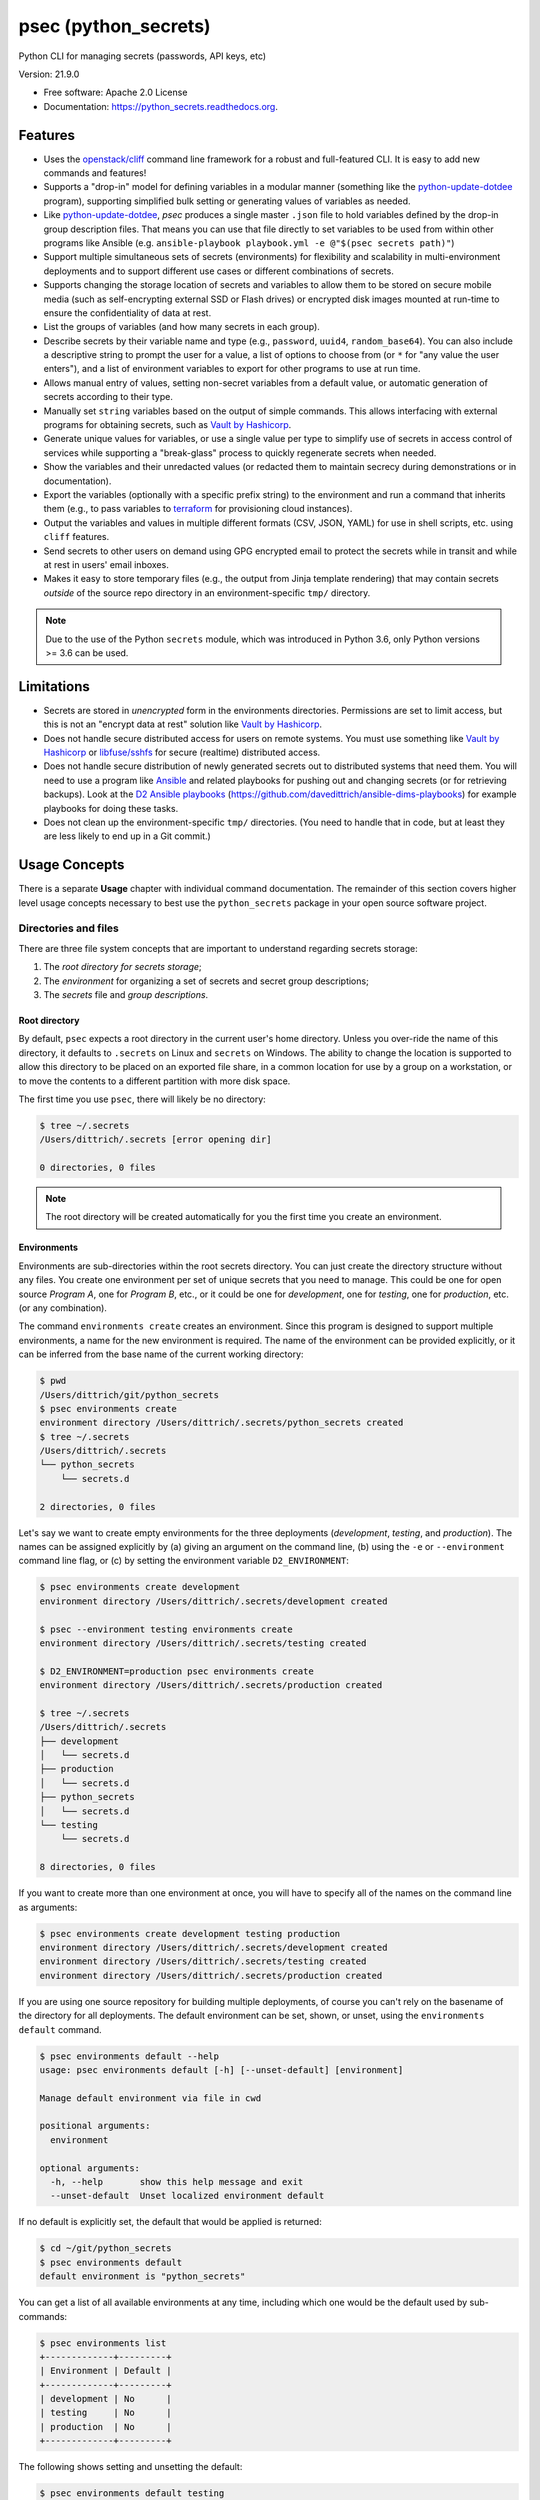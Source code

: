 =====================
psec (python_secrets)
=====================

.. image:: https://img.shields.io/pypi/v/python_secrets.svg
        :target: https://pypi.python.org/pypi/python_secrets

.. image:: https://img.shields.io/travis/davedittrich/python_secrets.svg
        :target: https://travis-ci.org/davedittrich/python_secrets

.. image:: https://readthedocs.org/projects/python-secrets/badge/?version=latest
        :target: https://python-secrets.readthedocs.io/en/latest/?badge=latest
        :alt: Documentation Status


Python CLI for managing secrets (passwords, API keys, etc)

Version: 21.9.0

* Free software: Apache 2.0 License
* Documentation: https://python_secrets.readthedocs.org.

Features
--------

* Uses the `openstack/cliff`_ command line framework for a robust and
  full-featured CLI. It is easy to add new commands and features!

* Supports a "drop-in" model for defining variables in a modular manner
  (something like the `python-update-dotdee`_ program), supporting simplified
  bulk setting or generating values of variables as needed.

* Like `python-update-dotdee`_, `psec` produces a single master
  ``.json`` file to hold variables defined by the drop-in group
  description files. That means you can use that file directly
  to set variables to be used from within other programs like
  Ansible (e.g.  ``ansible-playbook playbook.yml -e @"$(psec secrets path)"``)

* Support multiple simultaneous sets of secrets (environments) for
  flexibility and scalability in multi-environment deployments and to
  support different use cases or different combinations of secrets.

* Supports changing the storage location of secrets and variables to
  allow them to be stored on secure mobile media (such as self-encrypting
  external SSD or Flash drives) or encrypted disk images mounted at
  run-time to ensure the confidentiality of data at rest.

* List the groups of variables (and how many secrets in each group).

* Describe secrets by their variable name and type (e.g., ``password``,
  ``uuid4``, ``random_base64``). You can also include a descriptive
  string to prompt the user for a value, a list of options to choose
  from (or ``*`` for "any value the user enters"), and a list of
  environment variables to export for other programs to use at
  run time.

* Allows manual entry of values, setting non-secret variables from
  a default value, or automatic generation of secrets according to
  their type.

* Manually set ``string`` variables based on the output of simple
  commands. This allows interfacing with external programs for
  obtaining secrets, such as `Vault by Hashicorp`_.

* Generate unique values for variables, or use a single value per
  type to simplify use of secrets in access control of services
  while supporting a "break-glass" process to quickly regenerate
  secrets when needed.

* Show the variables and their unredacted values (or redacted them
  to maintain secrecy during demonstrations or in documentation).

* Export the variables (optionally with a specific prefix string)
  to the environment and run a command that inherits them (e.g.,
  to pass variables to `terraform`_ for provisioning cloud
  instances).

* Output the variables and values in multiple different formats (CSV,
  JSON, YAML) for use in shell scripts, etc. using ``cliff`` features.

* Send secrets to other users on demand using GPG encrypted email to
  protect the secrets while in transit and while at rest in users'
  email inboxes.

* Makes it easy to store temporary files (e.g., the output from
  Jinja template rendering)
  that may contain secrets *outside* of the source repo directory
  in an environment-specific ``tmp/`` directory.

.. note::

   Due to the use of the Python ``secrets`` module, which was introduced
   in Python 3.6, only Python versions >= 3.6 can be used.

..

Limitations
-----------

* Secrets are stored in *unencrypted* form in the environments
  directories.  Permissions are set to limit access, but this is not an
  "encrypt data at rest" solution like `Vault by Hashicorp`_.

* Does not handle secure distributed access for users on remote systems. You
  must use something like `Vault by Hashicorp`_ or `libfuse/sshfs`_ for secure
  (realtime) distributed access.

* Does not handle secure distribution of newly generated secrets out
  to distributed systems that need them. You will need to use a program
  like `Ansible`_ and related playbooks for pushing out and changing
  secrets (or for retrieving backups). Look at the `D2 Ansible
  playbooks`_ (https://github.com/davedittrich/ansible-dims-playbooks)
  for example playbooks for doing these tasks.

* Does not clean up the environment-specific ``tmp/`` directories.
  (You need to handle that in code, but at least they are less likely
  to end up in a Git commit.)

Usage Concepts
--------------

There is a separate **Usage** chapter with individual command documentation.
The remainder of this section covers higher level usage concepts necessary to
best use the ``python_secrets`` package in your open source software project.


Directories and files
~~~~~~~~~~~~~~~~~~~~~

There are three file system concepts that are important to understand
regarding secrets storage:

#. The *root directory for secrets storage*;
#. The *environment* for organizing a set of secrets and
   secret group descriptions;
#. The *secrets* file and *group descriptions*.


.. image:: https://asciinema.org/a/201503.png
   :target: https://asciinema.org/a/201503?autoplay=1
   :align: center
   :alt: Environments
   :width: 835px

..


Root directory
^^^^^^^^^^^^^^

By default, ``psec`` expects a root directory in the current user's
home directory. Unless you over-ride the name of this directory, it defaults to
``.secrets`` on Linux and ``secrets`` on Windows. The ability to change the
location is supported to allow this directory to be placed on an exported
file share, in a common location for use by a group on a workstation, or
to move the contents to a different partition with more disk space.

The first time you use ``psec``, there will likely be no
directory:

.. code-block:: console

    $ tree ~/.secrets
    /Users/dittrich/.secrets [error opening dir]

    0 directories, 0 files

..

.. note::

   The root directory will be created automatically for you the first time
   you create an environment.

..

Environments
^^^^^^^^^^^^

Environments are sub-directories within the root secrets directory.  You can
just create the directory structure without any files. You create
one environment per set of unique secrets that you need to manage. This could
be one for open source *Program A*, one for *Program B*, etc., or it could be
one for *development*, one for *testing*, one for *production*, etc. (or any
combination).

.. image:: https://asciinema.org/a/201505.png
   :target: https://asciinema.org/a/201505?autoplay=1
   :align: center
   :alt: Groups, secrets, generating and setting
   :width: 835px

..

The command ``environments create`` creates an environment.  Since this
program is designed to support multiple environments, a name for the new
environment is required.  The name of the environment can be provided
explicitly, or it can be inferred from the base name of the current working
directory:

.. code-block:: console

    $ pwd
    /Users/dittrich/git/python_secrets
    $ psec environments create
    environment directory /Users/dittrich/.secrets/python_secrets created
    $ tree ~/.secrets
    /Users/dittrich/.secrets
    └── python_secrets
        └── secrets.d

    2 directories, 0 files

..

Let's say we want to create empty environments for the three deployments
(*development*, *testing*, and *production*). The names can be assigned
explicitly by (a) giving an argument on the command line, (b) using the ``-e`` or
``--environment`` command line flag, or (c) by setting the environment variable
``D2_ENVIRONMENT``:

.. code-block:: console

    $ psec environments create development
    environment directory /Users/dittrich/.secrets/development created

    $ psec --environment testing environments create
    environment directory /Users/dittrich/.secrets/testing created

    $ D2_ENVIRONMENT=production psec environments create
    environment directory /Users/dittrich/.secrets/production created

    $ tree ~/.secrets
    /Users/dittrich/.secrets
    ├── development
    │   └── secrets.d
    ├── production
    │   └── secrets.d
    ├── python_secrets
    │   └── secrets.d
    └── testing
        └── secrets.d

    8 directories, 0 files

..

If you want to create more than one environment at once, you will
have to specify all of the names on the command line as arguments:

.. code-block:: console

    $ psec environments create development testing production
    environment directory /Users/dittrich/.secrets/development created
    environment directory /Users/dittrich/.secrets/testing created
    environment directory /Users/dittrich/.secrets/production created

..

If you are using one source repository for building multiple deployments, of
course you can't rely on the basename of the directory for all deployments. The
default environment can be set, shown, or unset, using the ``environments
default`` command.

.. code-block:: console

    $ psec environments default --help
    usage: psec environments default [-h] [--unset-default] [environment]

    Manage default environment via file in cwd

    positional arguments:
      environment

    optional arguments:
      -h, --help       show this help message and exit
      --unset-default  Unset localized environment default

..

If no default is explicitly set, the default that would be
applied is returned:

.. code-block:: console

    $ cd ~/git/python_secrets
    $ psec environments default
    default environment is "python_secrets"

..

You can get a list of all available environments at any time,
including which one would be the default used by sub-commands:

.. code-block:: console

    $ psec environments list
    +-------------+---------+
    | Environment | Default |
    +-------------+---------+
    | development | No      |
    | testing     | No      |
    | production  | No      |
    +-------------+---------+

..

The following shows setting and unsetting the default:

.. code-block:: console

    $ psec environments default testing
    default environment set to "testing"
    $ psec environments default
    testing
    $ psec environments list
    +-------------+---------+
    | Environment | Default |
    +-------------+---------+
    | development | No      |
    | testing     | Yes     |
    | production  | No      |
    +-------------+---------+
    $ psec environments default --unset-default
    default environment unset

..

The environment directories are useable for storing *all* secrets and
sensitive files (e.g., backups of certificates, databases, etc.) associated
with an environment.

For convenience, there is a command ``environments tree`` that produces
output similar to the Unix ``tree`` command:

.. code-block:: console

    $ psec -e d2 environments tree
    /Users/dittrich/.secrets/d2
    ├── backups
    │   ├── black.secretsmgmt.tk
    │   │   ├── letsencrypt_2018-04-06T23:36:58PDT.tgz
    │   │   └── letsencrypt_2018-04-25T16:32:20PDT.tgz
    │   ├── green.secretsmgmt.tk
    │   │   ├── letsencrypt_2018-04-06T23:45:49PDT.tgz
    │   │   └── letsencrypt_2018-04-25T16:32:20PDT.tgz
    │   ├── purple.secretsmgmt.tk
    │   │   ├── letsencrypt_2018-04-25T16:32:20PDT.tgz
    │   │   ├── trident_2018-01-31T23:38:48PST.tar.bz2
    │   │   └── trident_2018-02-04T20:05:33PST.tar.bz2
    │   └── red.secretsmgmt.tk
    │       ├── letsencrypt_2018-04-06T23:45:49PDT.tgz
    │       └── letsencrypt_2018-04-25T16:32:20PDT.tgz
    ├── dittrich.asc
    ├── keys
    │   └── opendkim
    │       └── secretsmgmt.tk
    │           ├── 201801.private
    │           ├── 201801.txt
    │           ├── 201802.private
    │           └── 201802.txt
    ├── secrets.d
    │   ├── ca.json
    │   ├── consul.json
    │   ├── jenkins.json
    │   ├── rabbitmq.json
    │   ├── trident.json
    │   ├── vncserver.json
    │   └── zookeper.json
    ├── secrets.json
    └── vault_password.txt

..

To just see the directory structure and not files, add the ``--no-files`` option:

.. code-block:: console

    $ psec -e d2 environments tree --no-files
    /Users/dittrich/.secrets/d2
    ├── backups
    │   ├── black.secretsmgmt.tk
    │   ├── green.secretsmgmt.tk
    │   ├── purple.secretsmgmt.tk
    │   └── red.secretsmgmt.tk
    ├── keys
    │   └── opendkim
    │       └── secretsmgmt.tk
    └── secrets.d

..

Secrets and group descriptions
^^^^^^^^^^^^^^^^^^^^^^^^^^^^^^

The environment directories just created are all empty. Secrets are stored in a
JSON file (``.json``) within the environment's directory, and group descriptions
are stored in a drop-in directory with the same base name, but with an
extention of ``.d`` instead of ``.json`` (following the Linux drop-in
configuration style directories used by programs like ``rsyslog``, ``dnsmasq``,
etc.)

The default secrets file name is ``secrets.json``, which means the default
descriptions directory would be named ``secrets.d``.

You can define environment variables to point to the root directory
in which a set of different environments can be configured at one
time, to define the current environment, and to change the name
of the secrets file to something else.

.. code-block:: console

    $ env | grep ^D2_
    D2_SECRETS_BASEDIR=/Users/dittrich/.secrets
    D2_ENVIRONMENT=do

..

Each environment is in turn rooted in a directory with the environment's
symbolic name (e.g., ``do`` for DigitalOcean in this example, and ``goSecure``
for the GitHub `davedittrich/goSecure`_ VPN project.)

.. code-block:: console

    $ tree -L 1 ~/.secrets
    /Users/dittrich/.secrets
    ├── do
    └── goSecure

    3 directories, 0 files

..


Each set of secrets for a given service or purpose is described in its own
file.

.. code-block:: console

    .
    ├── secrets.d
    │   ├── ca.json
    │   ├── consul.json
    │   ├── jenkins.json
    │   ├── rabbitmq.json
    │   ├── trident.json
    │   ├── vncserver.json
    │   └── zookeper.json
    └── secrets.json

..

You can see one of the descriptions files from the template
in this repository using ``cat tests/secrets.d/myapp.json``:

.. code-block:: yaml

    ---

    - Variable: myapp_pi_password
      Type: password
      Prompt: 'Password for myapp "pi" user account'
      Export: DEMO_pi_password

    - Variable: myapp_app_password
      Type: password
      Prompt: 'Password for myapp web app'
      Export: DEMO_app_password

    - Variable: myapp_client_psk
      Type: string
      Prompt: 'Pre-shared key for myapp client WiFi AP'
      Export: DEMO_client_ssid

    - Variable: myapp_client_ssid
      Type: string
      Prompt: 'SSID for myapp client WiFi AP'
      Export: DEMO_client_ssid

    - Variable: myapp_ondemand_wifi
      Type: boolean
      Prompt: '"Connect on demand" when connected to wifi'
      Export: DEMO_ondemand_wifi

    # vim: ft=ansible :

..

The ``psec`` program uses the `openstack/cliff`_ command line
interface framework, which supports multiple output formats. The default
format the ``table`` format, which makes for nice clean output. (Other
formats will be described later.)

The groups can be listed using the ``groups list`` command:

.. code-block:: console

    $ psec groups list
    +---------+-------+
    | Group   | Items |
    +---------+-------+
    | jenkins |     1 |
    | myapp   |     4 |
    | trident |     2 |
    +---------+-------+

..

The variables in one or more groups can be shown with
the ``groups show`` command:

.. code-block:: console

    $ psec groups show trident myapp
    +---------+-----------------------+
    | Group   | Variable              |
    +---------+-----------------------+
    | trident | trident_sysadmin_pass |
    | trident | trident_db_pass       |
    | myapp   | myapp_app_password    |
    | myapp   | myapp_client_psk      |
    | myapp   | myapp_client_ssid     |
    | myapp   | myapp_ondemand_wifi   |
    | myapp   | myapp_pi_password     |
    +---------+-----------------------+

..

When integrating a new open source tool or project, you can create
a new group and clone its secrets descriptions. This does not copy
any values, just the descriptions, allowing the current environment
to manage its own values.

.. code-block:: console

    $ psec groups create newgroup --clone-from ~/git/goSecure/secrets/secrets.d/gosecure.json
    created new group "newgroup"
    $ psec groups list 2>/dev/null
    +----------+-------+
    | Group    | Items |
    +----------+-------+
    | jenkins  |     1 |
    | myapp    |     5 |
    | newgroup |    12 |
    | trident  |     2 |
    +----------+-------+

..


Showing Secrets
~~~~~~~~~~~~~~~

To examine the secrets, use the ``secrets show`` command:

.. code-block:: console

    $ psec secrets show
    +------------------------+----------+----------+------------------------+
    | Variable               | Type     | Value    | Export                 |
    +------------------------+----------+----------+------------------------+
    | jenkins_admin_password | password | REDACTED | jenkins_admin_password |
    | myapp_app_password     | password | REDACTED | DEMO_app_password      |
    | myapp_client_psk       | string   | REDACTED | DEMO_client_ssid       |
    | myapp_client_ssid      | string   | REDACTED | DEMO_client_ssid       |
    | myapp_ondemand_wifi    | boolean  | REDACTED | DEMO_ondemand_wifi     |
    | myapp_pi_password      | password | REDACTED | DEMO_pi_password       |
    | trident_db_pass        | password | REDACTED | trident_db_pass        |
    | trident_sysadmin_pass  | password | REDACTED | trident_sysadmin_pass  |
    +------------------------+----------+----------+------------------------+

..

By default, the values of secrets are redacted when output.  To show
the values in clear text in the terminal output, add the ``--no-redact`` flag:

.. code-block:: console

    $ psec secrets show --no-redact
    +------------------------+----------+------------------------------+------------------------+
    | Variable               | Type     | Value                        | Export                 |
    +------------------------+----------+------------------------------+------------------------+
    | jenkins_admin_password | password | fetch.outsider.awning.maroon | jenkins_admin_password |
    | myapp_app_password     | password | fetch.outsider.awning.maroon | DEMO_app_password      |
    | myapp_client_psk       | string   | PSK                          | DEMO_client_psk        |
    | myapp_client_ssid      | string   | SSID                         | DEMO_client_ssid       |
    | myapp_ondemand_wifi    | boolean  | true                         | DEMO_ondemand_wifi     |
    | myapp_pi_password      | password | fetch.outsider.awning.maroon | DEMO_pi_password       |
    | trident_db_pass        | password | fetch.outsider.awning.maroon | trident_db_pass        |
    | trident_sysadmin_pass  | password | fetch.outsider.awning.maroon | trident_sysadmin_pass  |
    +------------------------+----------+------------------------------+------------------------+

..

If you don't care about redaction and want to turn it off and save
the dozen keystrokes it takes to type `` --no-redact``, you can export
the environment variable ``D2_NO_REDACT`` set to (case-insensitive)
"true", "1", or "yes". Anything else leaves the default the same.
We'll do this now for later examples.

.. code-block:: console

    $ export D2_NO_REDACT=true

..

The default is also to show all secrets. If you only want to process a
subset of secrets, you have two ways to do this.

#. Specify the variables you want to show on the command line as arguments:

   .. code-block:: console

       $ psec secrets show rabbitmq_default_user_pass rabbitmq_admin_user_pass
       +----------------------------+----------+--------------------------------------+
       | Variable                   | Type     | Value                                |
       +----------------------------+----------+--------------------------------------+
       | rabbitmq_default_user_pass | password | handheld.angrily.letdown.frisk       |
       | rabbitmq_admin_user_pass   | password | handheld.angrily.letdown.frisk       |
       +----------------------------+----------+--------------------------------------+

   ..

#. Use the ``--group`` flag and specify the group(s) you want to show
   as command line arguments:

   .. code-block:: console

       $ psec secrets show --group jenkins trident
       +----------------------------+----------+--------------------------------------+
       | Variable                   | Type     | Value                                |
       +----------------------------+----------+--------------------------------------+
       | jenkins_admin_password     | password | handheld.angrily.letdown.frisk       |
       | trident_db_pass            | password | handheld.angrily.letdown.frisk       |
       | trident_sysadmin_pass      | password | handheld.angrily.letdown.frisk       |
       +----------------------------+----------+--------------------------------------+

   ..


Describing Secrets and Secret Types
~~~~~~~~~~~~~~~~~~~~~~~~~~~~~~~~~~~

To describe the secrets in the select environment, use the
``secrets describe`` command:

.. code-block:: console

    $ psec secrets describe
    +----------------------------+----------+--------------------------------------------+
    | Variable                   | Type     | Prompt                                     |
    +----------------------------+----------+--------------------------------------------+
    | google_oauth_client_id     | string   | Google OAuth2 client id                    |
    | google_oauth_client_secret | string   | Google OAuth2 client secret                |
    | google_oauth_refresh_token | string   | Google OAuth2 refresh token                |
    | google_oauth_username      | None     | google_oauth_username                      |
    | jenkins_admin_password     | password | Password for Jenkins "admin" account       |
    | myapp_app_password         | password | Password for myapp web app                 |
    | myapp_client_psk           | string   | Pre-shared key for myapp client WiFi AP    |
    | myapp_client_ssid          | string   | SSID for myapp client WiFi AP              |
    | myapp_ondemand_wifi        | boolean  | "Connect on demand" when connected to wifi |
    | myapp_pi_password          | password | Password for myapp "pi" user account       |
    | trident_db_pass            | password | Password for Trident postgres database     |
    | trident_sysadmin_pass      | password | Password for Trident sysadmin account      |
    +----------------------------+----------+--------------------------------------------+
    $ psec secrets describe --group trident
    +-----------------------+----------+----------------------------------------+
    | Variable              | Type     | Prompt                                 |
    +-----------------------+----------+----------------------------------------+
    | trident_db_pass       | password | Password for Trident postgres database |
    | trident_sysadmin_pass | password | Password for Trident sysadmin account  |
    +-----------------------+----------+----------------------------------------+

..

To get a description of the available secret types, add the ``--types`` flag.

.. code-block:: console

    $ psec secrets describe --types
    +------------------+----------------------------------+
    | Type             | Description                      |
    +------------------+----------------------------------+
    | password         | Simple (xkcd) password string    |
    | string           | Simple string                    |
    | boolean          | Boolean ("true"/"false")         |
    | crypt_6          | crypt() SHA512 ("$6$")           |
    | token_hex        | Hexadecimal token                |
    | token_urlsafe    | URL-safe token                   |
    | consul_key       | 16-byte BASE64 token             |
    | sha1_digest      | DIGEST-SHA1 (user:pass) digest   |
    | sha256_digest    | DIGEST-SHA256 (user:pass) digest |
    | zookeeper_digest | DIGEST-SHA1 (user:pass) digest   |
    | uuid4            | UUID4 token                      |
    | random_base64    | Random BASE64 token              |
    +------------------+----------------------------------+

..

.. note::

    The type ``string`` is for secrets that are managed by another entity that you
    must obtain and use to access some remote service (e.g., the pre-shared key for
    someone's WiFi network, or an API key for accessing a cloud service provider's
    platform). All other types are structured secret types that you generate for
    configuring services.

..

Generating and Setting variables
~~~~~~~~~~~~~~~~~~~~~~~~~~~~~~~~

Secrets are generated using the ``secrets generate`` command
and are set manually using the ``secrets set`` command.

.. code-block:: console

    $ psec help secrets generate
    usage: psec secrets generate [-h] [-U] [args [args ...]]

    Generate values for secrets

    positional arguments:
      args

    optional arguments:
      -h, --help    show this help message and exit
      -U, --unique  Generate unique values for each type of secret (default:
                    False)

    ..

.. code-block:: console

    $ psec secrets set --help
    usage: psec secrets set [-h] [--undefined] [args [args ...]]

    Set values manually for secrets

    positional arguments:
      args

    optional arguments:
      -h, --help   show this help message and exit
      --undefined  Set values for undefined variables (default: False)

..

To regenerate all of the non-string secrets at once, using the same value for
each type of secret to simplify things, use the ``secrets generate`` command:

.. code-block:: console

    $ psec secrets generate
    $ psec secrets show --column Variable --column Value
    +----------------------------+--------------------------------------+
    | Variable                   | Value                                |
    +----------------------------+--------------------------------------+
    | trident_db_pass            | gargle.earlobe.eggplant.kissable     |
    | consul_key                 | zQvSe0kdf0Xarbhb80XULQ==             |
    | jenkins_admin_password     | gargle.earlobe.eggplant.kissable     |
    | rabbitmq_default_user_pass | gargle.earlobe.eggplant.kissable     |
    | rabbitmq_admin_user_pass   | gargle.earlobe.eggplant.kissable     |
    | trident_sysadmin_pass      | gargle.earlobe.eggplant.kissable     |
    | vncserver_password         | gargle.earlobe.eggplant.kissable     |
    | zookeeper_uuid4            | 769a77ad-b06f-4018-857e-23f970c777c2 |
    +----------------------------+--------------------------------------+

..

You can set one or more variables manually using ``secrets set`` and
specifying the variable and value in the form ``variable=value``:

.. code-block:: console

    $ psec secrets set trident_db_pass="rural coffee purple sedan"
    $ psec secrets show --column Variable --column Value
    +----------------------------+--------------------------------------+
    | Variable                   | Value                                |
    +----------------------------+--------------------------------------+
    | trident_db_pass            | rural coffee purple sedan            |
    | ca_rootca_password         | gargle.earlobe.eggplant.kissable     |
    | consul_key                 | zQvSe0kdf0Xarbhb80XULQ==             |
    | jenkins_admin_password     | gargle.earlobe.eggplant.kissable     |
    | rabbitmq_default_user_pass | gargle.earlobe.eggplant.kissable     |
    | rabbitmq_admin_user_pass   | gargle.earlobe.eggplant.kissable     |
    | trident_sysadmin_pass      | gargle.earlobe.eggplant.kissable     |
    | vncserver_password         | gargle.earlobe.eggplant.kissable     |
    | zookeeper_uuid4            | 769a77ad-b06f-4018-857e-23f970c777c2 |
    +----------------------------+--------------------------------------+

..

.. caution::

   Note in the example above that the command argument is
   ``trident_db_pass="rural coffee purple sedan"`` and not
   ``trident_db_pass='rural coffee purple sedan'``.
   When using the ``variable=value`` form of the ``secrets set``
   command with a value that contains spaces, you **must** quote the value with
   the double-quote character (``"``) as opposed to the single-quote
   (apostrophe, or ``'``) character. The Bash shell (and possibly other
   shells) will not properly parse the command line and the resulting
   ``sys.argv`` argument vector will be incorrectly set as seen here:

   .. code-block:: console

       _sys.argv[1:] = {list} <class 'list'>: ['--debug', 'secrets', 'set', 'trident_db_password=rural coffee purple sedan']
        0 = {str} '--debug'
        1 = {str} 'secrets'
        2 = {str} 'set'
        3 = {str} 'trident_db_password=rural coffee purple sedan'
        __len__ = {int} 4


       _sys.argv[1:] = {list} <class 'list'>: ['--debug', 'secrets', 'set', "trident_db_password='rural", 'coffee', 'purple', "sedan'"]
        0 = {str} '--debug'
        1 = {str} 'secrets'
        2 = {str} 'set'
        3 = {str} 'trident_db_password=\\'rural'
        4 = {str} 'coffee'
        5 = {str} 'purple'
        6 = {str} 'sedan\\''
        __len__ = {int} 7

..

Or you can generate one or more variables in a similar manner by adding
them to the command line as arguments to ``secrets generate``:

.. code-block:: console

    $ psec secrets generate rabbitmq_default_user_pass rabbitmq_admin_user_pass
    $ psec secrets show --column Variable --column Value
    +----------------------------+--------------------------------------+
    | Variable                   | Value                                |
    +----------------------------+--------------------------------------+
    | trident_db_pass            | rural.coffee.purple.sedan            |
    | ca_rootca_password         | gargle.earlobe.eggplant.kissable     |
    | consul_key                 | zQvSe0kdf0Xarbhb80XULQ==             |
    | jenkins_admin_password     | gargle.earlobe.eggplant.kissable     |
    | rabbitmq_default_user_pass | embezzle.xerox.excess.skydiver       |
    | rabbitmq_admin_user_pass   | embezzle.xerox.excess.skydiver       |
    | trident_sysadmin_pass      | gargle.earlobe.eggplant.kissable     |
    | vncserver_password         | gargle.earlobe.eggplant.kissable     |
    | zookeeper_uuid4            | 769a77ad-b06f-4018-857e-23f970c777c2 |
    +----------------------------+--------------------------------------+

..


A set of secrets for an open source project can be bootstrapped using the
following steps:

#. Create a template secrets environment directory that contains just
   the secrets definitions. This example uses the template found
   in the `davedittrich/goSecure`_ repository
   (directory https://github.com/davedittrich/goSecure/tree/master/secrets).

#. Use this template to clone a secrets environment, which will initially
   be empty:

   .. code-block:: console

       $ psec environments create test --clone-from ~/git/goSecure/secrets
       new password variable "gosecure_app_password" is not defined
       new string variable "gosecure_client_ssid" is not defined
       new string variable "gosecure_client_ssid" is not defined
       new string variable "gosecure_client_psk" is not defined
       new password variable "gosecure_pi_password" is not defined
       new string variable "gosecure_pi_pubkey" is not defined
       environment directory /Users/dittrich/.secrets/test created

   ..

   .. note::

      The warnings about undefined new variables are presented on the standard
      error file handle (a.k.a., ``&2``). You get rid of them on the console by
      redirecting ``stderr`` to ``/dev/null`` or a file:

      .. code-block:: console

          $ psec environments create test --clone-from ~/git/goSecure/secrets 2>/dev/null
          environment directory /Users/dittrich/.secrets/test created

      ..

   .. code-block:: console

       $ psec -e test secrets show --no-redact --fit-width
       +-----------------------+----------+-------+
       | Variable              | Type     | Value |
       +-----------------------+----------+-------+
       | gosecure_app_password | password | None  |
       | gosecure_client_ssid  | string   | None  |
       | gosecure_client_psk   | string   | None  |
       | gosecure_pi_password  | password | None  |
       | gosecure_pi_pubkey    | string   | None  |
       +-----------------------+----------+-------+

   ..

#. First, generate all secrets whose type is not ``string``:

   .. code-block:: console

       $ psec -e test secrets generate
       new password variable "gosecure_app_password" is not defined
       new string variable "gosecure_client_ssid" is not defined
       new string variable "gosecure_client_ssid" is not defined
       new string variable "gosecure_client_psk" is not defined
       new password variable "gosecure_pi_password" is not defined
       new string variable "gosecure_pi_pubkey" is not defined

       $ psec -e test secrets show --no-redact --fit-width
       +-----------------------+----------+------------------------------+
       | Variable              | Type     | Value                        |
       +-----------------------+----------+------------------------------+
       | gosecure_app_password | password | brunt.outclass.alike.turbine |
       | gosecure_client_psk   | string   | None                         |
       | gosecure_client_ssid  | string   | None                         |
       | gosecure_pi_password  | password | brunt.outclass.alike.turbine |
       | gosecure_pi_pubkey    | string   | None                         |
       +-----------------------+----------+------------------------------+

   ..

#. Finally, manually set the remaining ``string`` type variables:

   .. code-block:: console

       $ psec -e test secrets set --undefined
       new string variable "gosecure_client_psk" is not defined
       new string variable "gosecure_client_ssid" is not defined
       new string variable "gosecure_pi_pubkey" is not defined
       Pre-shared key for goSecure client WiFi AP? [None]: atjhK5AlsQMw3Zh
       SSID for goSecure client WiFi AP? [None]: YourWiFiSSID
       SSH public key for accessing "pi" account? [None]: @~/.ssh/new_rsa.pub

       $ psec -e test secrets show --no-redact --fit-width
       +-----------------------+----------+------------------------------------------------------------------------------------------+
       | Variable              | Type     | Value                                                                                    |
       +-----------------------+----------+------------------------------------------------------------------------------------------+
       | gosecure_app_password | password | brunt.outclass.alike.turbine                                                             |
       | gosecure_client_psk   | string   | atjhK5AlsQMw3Zh
       | gosecure_client_ssid  | string   | YourWiFiSSID                                                                             |
       | gosecure_pi_password  | password | brunt.outclass.alike.turbine                                                             |
       | gosecure_pi_pubkey    | string   | ssh-rsa AAAAB3NzaC1yc2EAAAADAQABAAABAQC+qUIucrPvRkTmY0tgxr9ac/VtBUHhYHfOdDVpU99AcryLMWiU |
       |                       |          | uQ2/NVikfOfPo5mt9YTQyqRbeBzKlNgbHnsxh0AZatjhK5AlsQMw3ZhZUcLYZbt7szuQy8ineN0potlCJoVaMSOb |
       |                       |          | 9htf9gAPvzwxUnHxg35jPCzAXYAi3Erc6y338+CL0XxQvCogXOA+MwH7wZGgdT3WpupLG/7HAr/3KJEQQk1FlS2m |
       |                       |          | Rd+WuewnLbKkqBP21N+48ccq6XhEhAmlzzr9SENw5DMmrvMAYIYkoTwUeD3Qx4YebjFkCxZw+w7AafEFn0Kz6vCX |
       |                       |          | 4mp/6ZF/Ko+o04HM2sVr6wtCu2dB dittrich@localhost                                          |
       +-----------------------+----------+------------------------------------------------------------------------------------------+

   ..

.. note::

   If you don't want to see the warnings about new variables that are not
   defined, simply add the ``-q`` flag.

   .. code-block:: console

       $ psec -q secrets generate
       $ psec -q secrets set --undefined
       Pre-shared key for goSecure client WiFi AP? [None]:

   ..

..

You are now ready to compile your software, or build your project!

There is also a mechanism to run simple commands (i.e., basic arguments with
no special inline command substitution or variable expansion features of
shells like ``bash``) and use the resulting output as the value.

For this example, let's assume an environment that requires a CIDR
notation address for ingres access control (e.g., when using Amazon
Web Services to allow control of instances from your remote laptop).

.. code-block:: console

    $ psec -e xgt secrets set aws_cidr_allowed=""
    $ psec -e secrets show --no-redact aws_cidr_allowed
    +------------------+--------+-------+
    | Variable         | Type   | Value |
    +------------------+--------+-------+
    | aws_cidr_allowed | string |       |
    +------------------+--------+-------+

..

The ``psec`` program has a utility feature that will return
the current routable IP source address as an IP address, or using CIDR
notation.  The variable can be set in one of two ways:

#. Via (non-interactive) inline command subtitution from the terminal shell:

   .. code-block:: console

       $ psec -e xgt secrets set aws_cidr_allowed="$(psec utils myip --cidr)"

   ..

#. Interactively when prompted using simple command line form:

   .. code-block:: console

       $ psec -e xgt secrets set aws_cidr_allowed
       aws_cidr_allowed? []: !psec utils myip --cidr

   ..


The variable now contains the output of the specified program:

.. code-block:: console

    $ psec secrets show --no-redact aws_cidr_allowed
    +------------------+--------+------------------+
    | Variable         | Type   | Value            |
    +------------------+--------+------------------+
    | aws_cidr_allowed | string | 93.184.216.34/32 |
    +------------------+--------+------------------+

..

.. note::

    If you work from behind a static NAT firewall, this IP address will
    likely not change very often (if at all). If you are using a mobile device
    that is assigned differing DHCP addresses depending on location, the IP address
    may change fairly regularly and the initial AWS Security Group setting will
    begin to block access to your cloud instances. Programs like ``terraform``
    can refresh their state, allowing you to simply reset the variable used to
    create the Security Group and re-apply the plan to regenerate the AWS
    Security Group and re-enable your remote access.

..


Sharing secrets
~~~~~~~~~~~~~~~

The ``psec`` program has a mechanism for sharing secrets with
others using GPG encrypted email messages for securing secrets in transit
and at rest in users' inboxes. Email is sent using Google's OAuth2
authenticated SMTP services.

.. note::

   The Electronic Frontier Foundation (EFF) has a `Surveillance Self-Defense
   Guide`_ that includes guides on `How to Use PGP for Linux`_ and other operating
   systems. Follow their instructions if you are new to PGP/GPG.

..

The command is ``secrets send``.

.. code-block:: console

    $ psec secrets send --help
    usage: psec secrets send [-h] [-T] [--test-smtp] [-H SMTP_HOST]
                             [-U SMTP_USERNAME] [-F SMTP_SENDER] [-S SMTP_SUBJECT]
                             [args [args ...]]

    Send secrets using GPG encrypted email. Arguments are USERNAME@EMAIL.ADDRESS
    and/or VARIABLE references.

    positional arguments:
      args

    optional arguments:
      -h, --help            show this help message and exit
      -T, --refresh-token   Refresh Google API Oauth2 token and exit (default:
                            False)
      --test-smtp           Test Oauth2 SMTP authentication and exit (default:
                            False)
      -H SMTP_HOST, --smtp-host SMTP_HOST
                            SMTP host (default: localhost)
      -U SMTP_USERNAME, --smtp-username SMTP_USERNAME
                            SMTP authentication username (default: None)
      -F SMTP_SENDER, --from SMTP_SENDER
                            Sender address (default: 'noreply@nowhere')
      -S SMTP_SUBJECT, --subject SMTP_SUBJECT
                            Subject line (default: 'For Your Information')

..

Any arguments (``args``) that contain the ``@`` symbol are assumed to be email
addresses while the rest are assumed to be the names of secrets variables
to be sent.

All recipients must have GPG public keys in your keyring.  An exception is thrown
if no GPG key is associated with the recipient(s) email addresses.

.. code-block:: console

    $ psec secrets send dittrich@u.washington.edu myapp_app_password
    Setting homedir to '/Users/dittrich/.gnupg'

    Initialised settings:
    binary: /usr/local/bin/gpg
    binary version: 1.4.11\ncfg:pubkey:1;2;3;16;17\ncfg:cipher:2;3;4;7;8;9;10;11;12;13\ncfg:ciphername:3DES;CAST5;BLOWFISH;AES;AES192;AES256;TWOFISH;CAMELLIA128;CAMELLIA192;CAMELLIA256\ncfg:digest:1;2;3;8;9;10;11\ncfg:digestname:MD5;SHA1;RIPEMD160;SHA256;SHA384;SHA512;SHA224\ncfg:compress:0;1;2;3\n'
    homedir: /Users/dittrich/.gnupg
    ignore_homedir_permissions: False
    keyring: /Users/dittrich/.gnupg/pubring.gpg
    secring: /Users/dittrich/.gnupg/secring.gpg
    default_preference_list: SHA512 SHA384 SHA256 AES256 CAMELLIA256 TWOFISH AES192 ZLIB ZIP Uncompressed
    keyserver: hkp://wwwkeys.pgp.net
    options: None
    verbose: False
    use_agent: False

    Creating the trustdb is only available with GnuPG>=2.x
    sent encrypted secrets to dittrich@u.washington.edu

..

Use ``-q`` to produce no extraneous output.

.. code-block:: console

    $ psec -q secrets send dittrich@u.washington.edu myapp_app_password

..

The resulting email looks like this:

.. code-block:: console

    Message-ID: <5bac64ce.1c69fb81.b136e.45ae@mx.google.com>
    Date: Wed, 26 Sep 2018 22:04:14 -0700 (PDT)
    From: dave.dittrich@gmail.com
    X-Google-Original-From: noreply@nowhere
    Content-Type: multipart/related; boundary="===============6413073026511107073=="
    MIME-Version: 1.0
    Subject: For Your Information
    To: dittrich@u.washington.edu

    This is a multi-part message in MIME format.
    --===============6413073026511107073==
    Content-Type: multipart/alternative; boundary="===============2830935289665347054=="
    MIME-Version: 1.0

    --===============2830935289665347054==
    Content-Type: text/plain; charset="utf-8"
    MIME-Version: 1.0
    Content-Transfer-Encoding: base64

    LS0tLS1CRUdJTiBQR1AgTUVTU0FHRS0tLS0tCgpoUUlXQStSZlhnK3dLTGJlRUFnZlFNcjZYb0lT
    cS9BaTlMbEVpZTFTejd5ckEzUmN4SWdjb01XTUNSM3JBaXBHCjF0TTJoZkpxRGJZOThSOEVST01F
    aVltSzR2aVJ4ZjgrSU54NU54SUJPbFh1T1JQTy82NElUKzdrVSt5aDZGV00KNU1MK0Jkb21sQzNF
    eC9pd3hwbTJ1R2FPczFpcU9DaDIxbTd5RnJWYkNVSW5NN1ZiMTEwck41aXNOZ3BFdndrQgpaZHhp
    alJqazdtYVl1eFNkc2c3Y2RVQ29uSmdBR214QU0vZkFzOTREcHNrYkwzMFpqZE1iRHlMbUk4NWp2
    QU45CjU3KzAxLzM1MEMyN1hrbEUxdEZudWNlRkRqZ04zeEd4K2Zud0pqdkFpNUpaVHltanRkQi9r
    dUZUMlJTTmJJTlAKMWRZdHp4WGxNeVd0SVphNDVYcHdNenZ1TkFTbEJtbENjQXk4YlluSEJmeFRy
    SGdJSUlCMlZNY1N6dmdjR3BtVApkYzZqaDVOeEV1bWljOWdXMmplSnFqRHRtdW9Ib3dxZldZb2xX
    bGlXUTMrNDNzeVkrdHFlMGgvWEwzS2ZxSTMrClZzWWdyQmpGd0hnem1INEthMWxucXdUZkMzZTJ3
    cUI4Uk5hcllqcXAzbHFQOVBhMHdzSVVWMHVYN2dhL01kVWcKdHNRSktPWWJRTnlXVTFLZEZWNHl4
    Ynp1TWVlQ3ltMmxMbXJwVks5T3hCV04vbCtXMjRsWmhkck9TcGFJQnpNdgpnc1p3VWVuVzBXR054
    bklwUGhoSWRuVE40ZlNscE5JVDhMcmJYeUhoY2ZVS2lsUDNpeEVPRS9Lc25QUFJNTURFCk9SY0xT
    Z3FMMTB4b0toMnNzZTNxNG5RaHZkZW5IVVVxVjJ0WW1UVmRCNVl3cTN1MFdtY3BGSGU2NnBZeTBB
    VSsKdzRjb2JVM2crQWtJMHBNQnllRzZYaWV4VzF1UzRLVVVnaFlhWVlYQ2dnazJZNEpZT05QSDJJ
    NlIydmxuNjFsVApZdm1tR0NNamw3cC9pTnE2RWJpbndoMnNsbkpLMHd3S1BIbVBPUjJvRjdWREN0
    dE9idHA0cEZUWTNHalByc0dRCkNDT3dYR2hCSFVQRnY2c3R4NEdtUi9GUWpBRWxxaEpjQWtTbDFz
    WWhsUFRhSmEyVGgyNG81L1lPUmxRaHhhRUgKUEFrNFgzcGVCMk9UVjRNR2RCOD0KPTc0aXEKLS0t
    LS1FTkQgUEdQIE1FU1NBR0UtLS0tLQo=

    --===============2830935289665347054==
    Content-Type: text/html; charset="utf-8"
    MIME-Version: 1.0
    Content-Transfer-Encoding: base64

    VGhlIGZvbGxvd2luZyBzZWNyZXQgaXMgYmVpbmcgc2hhcmVkIHdpdGggeW91OgoKbXlhcHBfYXBw
    X3Bhc3N3b3JkPWJydW50IG91dGNsYXNzIGFsaWtlIHR1cmJpbmU=

    --===============2830935289665347054==--

    --===============6413073026511107073==--

..

Decrypted, it looks like this:

.. code-block:: console

    Date: Wed, 26 Sep 2018 22:04:14 -0700 (PDT)
    From: dave.dittrich@gmail.com
    Subject: For Your Information
    To: dittrich@u.washington.edu

    The following secret is being shared with you:

    myapp_app_password=brunt.outclass.alike.turbine

    --
    Sent using psec version 21.9.0
    https://pypi.org/project/python-secrets/
    https://github.com/davedittrich/python_secrets

..

A group of secrets required for Google's `OAuth 2.0 Mechanism`_  is provided
and must be set according to Google's instructions. See also:

+ https://github.com/google/gmail-oauth2-tools/wiki/OAuth2DotPyRunThrough

+ http://blog.macuyiko.com/post/2016/how-to-send-html-mails-with-oauth2-and-gmail-in-python.html

+ https://developers.google.com/api-client-library/python/guide/aaa_oauth

+ https://github.com/google/gmail-oauth2-tools/blob/master/python/oauth2.py

+ https://developers.google.com/identity/protocols/OAuth2


.. code-block:: console

    $ psec groups show oauth
    +-------+----------------------------+
    | Group | Variable                   |
    +-------+----------------------------+
    | oauth | google_oauth_client_id     |
    | oauth | google_oauth_client_secret |
    | oauth | google_oauth_refresh_token |
    +-------+----------------------------+

..


Processing templates
~~~~~~~~~~~~~~~~~~~~

.. image:: https://asciinema.org/a/201507.png
   :target: https://asciinema.org/a/201507?autoplay=1
   :align: center
   :alt: Rendering templates outside the source repo directory
   :width: 835px

..


Outputting structured information for use in other scripts
~~~~~~~~~~~~~~~~~~~~~~~~~~~~~~~~~~~~~~~~~~~~~~~~~~~~~~~~~~

Once secrets are created and stored, they will eventually need to be accessed
in order to use them in program execution.  This can be done by passing the
``.json`` secrets file itself to a program, or by outputting the variables in
other formats like CSV, JSON, or as environment type variables.

Passing the secrets file by path
^^^^^^^^^^^^^^^^^^^^^^^^^^^^^^^^

One way to do this is to take advantage of command line options like
`Ansible`_'s ``--extra-vars`` and passing it a path to the ``.json`` secrets
file.  (See `Passing Variables On The Command Line`_). Here is how to do
it.

Let's assume we want to use ``consul_key`` variable to configure Consul
using Ansible. Here is the variable as stored:

.. code-block:: console

    $ psec secrets show consul_key
    +------------+------------+--------------------------+
    | Variable   | Type       | Value                    |
    +------------+------------+--------------------------+
    | consul_key | consul_key | GVLKCRqXqm0rxo0b4/ligQ== |
    +------------+------------+--------------------------+

..

Using Ansible's ``debug`` module, we can verify that this variable is not
set by any previously loaded Ansible inventory:

.. code-block:: console

    $ ansible -i localhost, -m debug -a 'var=consul_key' localhost
    localhost | SUCCESS => {
        "consul_key": "VARIABLE IS NOT DEFINED!"
    }

..

In order for Ansible to set the ``consul_key`` variable outside of any
pre-defined inventory files, we need to pass a file path to the
``--extra-vars`` option. The path can be obtained using the
``psec secrets path`` command:

.. code-block:: console

    $ psec secrets path
    /Users/dittrich/.secrets/python_secrets/secrets.json

..

It is possible to run this command in an in-line command expansion operation in
Bash. Ansible expects the file path passed to ``-extra-vars`` to start with an
``@`` character, so the command line to use would look like this:

.. code-block:: console

    $ ansible -i localhost, -e @"$(psec secrets path)" -m debug -a 'var=consul_key' localhost
    localhost | SUCCESS => {
        "consul_key": "GVLKCRqXqm0rxo0b4/ligQ=="
    }

..

Ansible now has the value and can use it in templating configuration files, or
so forth.

Other programs like Hashicorp `terraform`_ look for environment variables that
begin with ``TF_VAR_`` and use them to set ``terraform`` variables for use
in modules. To prove we are running in a sub-shell, we will first change the
shell prompt.

.. code-block:: console

    $ PS1="test> "
    test> psec -e test --export-env-vars --env-var-prefix="TEST_" run bash
    $ env | grep '^TEST_'
    TEST_gosecure_pi_pubkey=ssh-rsa AAAAB3NzaC1yc2EAAAADAQABAAABAQC+qUIucrPvRkTmY0tgxr9ac/VtBUHhYHfOdDVpU99AcryLMWiU [...]
    TEST_gosecure_client_psk=atjhK5AlsQMw3Zh
    TEST_gosecure_client_ssid=YourWiFiSSID
    TEST_gosecure_pi_password=brunt.outclass.alike.turbine
    TEST_gosecure_app_password=brunt.outclass.alike.turbine
    $ exit
    test>

..

.. image:: https://asciinema.org/a/201510.png
   :target: https://asciinema.org/a/201510?autoplay=1
   :align: center
   :alt: Exporting secrets via the environment
   :width: 835px

..



Python Script Security
----------------------

Last, but certainly not least, take the time to read up on `Python Security`_
and understand the types and sources of security vulnerabilities related to
Python programs. Keep these ideas in mind when using and/or modifying this
program.

As part of testing, the `Bandit`_ security validation program is used.
(See `Getting started with Bandit`_).

.. _Bandit: https://pypi.org/project/bandit/
.. _Getting started with Bandit: https://developer.rackspace.com/blog/getting-started-with-bandit/

In situations where Bandit warnings can safely be ignored, the ``# nosec``
comment appears on source code lines. Comments as to why these can be
safely ignored are included in the code. (Please feel free to issue pull
requests if you disagree.)

One runtime security mechanism employed by ``psec`` is control of the process'
``umask``. This is important when running programs that create files, which
will inherit their permissions per the process ``umask``. The ``umask`` will be
inherited by every new child process and can be set in the user's ``.bashrc``
(or other shell initialization) file.

The ``psec run`` command can be used to run programs as child processes,
optionally exporting environment variables as well, so controlling the
``umask`` results in improved file permission security regardless of
whether the user knows to set their process ``umask``.

You can see the effect in these two examples.

First, by setting the ``umask`` to ``0`` you see the very permissive file
permissions (as well as getting a warning from ``psec`` about finding a file
with lax permissions):

.. code-block:: console

    $ psec --umask 0o000 run -- dd if=/dev/random count=1 of=$(psec environments path --tmpdir)/foo
    1+0 records in
    1+0 records out
    512 bytes copied, 0.000019 s, 2.7 MB/s
    $ ls -l $(psec environments path --tmpdir)/foo
    [!] file /Users/dittrich/.secrets/python_secrets/tmp/foo is mode 0o100666
    -rw-rw-rw- 1 dittrich staff 512 Sep  8 13:05 /Users/dittrich/.secrets/python_secrets/tmp/foo
    $ rm $(psec environments path --tmpdir)/foo

..

Now when using the default ``--umask`` value, the file permissions are restricted
(and thus no more warning):

.. code-block:: console

    $ psec run -- dd if=/dev/random count=1 of=$(psec environments path --tmpdir)/foo
    1+0 records in
    1+0 records out
    512 bytes copied, 0.000243 s, 2.1 MB/s
    $ ls -l $(psec environments path --tmpdir)/foo
    -rw------- 1 dittrich staff 512 Sep  8 13:04 /Users/dittrich/.secrets/python_secrets/tmp/foo
    $ rm $(psec environments path --tmpdir)/foo

..

Bugs, Enhancements, and Future Work
-----------------------------------

Feature requests (and of course bug reports) are highly encouraged. You can
do that by `opening an issue`_ on GitHub. Better yet, make a `pull
request`_ with your own fix or feature. (Check there to see if one
may already exist.)

If you want to help, there are some things that are on the "to do"
list. These are tracked on this repository's GitHub `Projects`_ page.

General or more elaborate potential enhancements are listed here:

* Increase test coverage (test driven development is a Good Thing(TM))

* The Mantl project (GitHub `mantl/mantl`_) employs a `security-setup`_ script
  that takes care of setting secrets (and non-secret related variables) in a
  monolithic manner.  It has specific command line options, specific secret
  generation functions, and specific data structures for each of the component
  subsystems used by `mantl/mantl`_. This method is not modular or extensible, and
  the `security-setup`_ script is not generalized such that it can be used by
  any other project.  These limitations are primary motivators for writing
  ``python_secrets``, which could eventually replace ``security-setup``.

  At this point, the Mantl ``security.yml`` file can be read in and
  values can be manually set, as seen here:

  .. code-block:: console

      $ psec -d ~/git/mantl --secrets-file security.yml secrets show -f yaml
      secrets descriptions directory not found
      - Value: admin:password
        Variable: chronos_http_credentials
      - Value: chronos
        Variable: chronos_principal
      - Value: S0JMz5z8oxQGQXMyZjwE0ZCmu4zeJV4oWDUrdc25MBLx
        Variable: chronos_secret
      - Value: 88821cbe-c004-4cff-9f91-2bc36cd347dc
        Variable: consul_acl_agent_token
      - Value: f9acbe14-28d3-4d06-a1c9-c617da5ebb4e
        Variable: consul_acl_mantl_api_token
      - Value: de54ae85-8226-4146-959f-8926b0b8ee55
        Variable: consul_acl_marathon_token
      - Value: dfc9b244-5140-41ad-b93a-ac5c2451fb95
        Variable: consul_acl_master_token
      - Value: e149b50f-cb5c-4efe-be96-26a52efdc715
        Variable: consul_acl_secure_token
      - Value: 719f2328-6446-4647-adf6-310013bac636
        Variable: consul_acl_vault_token
      - Value: Z0niD1jeiTkx7xaoewJm2A==
        Variable: consul_gossip_key
      - Value: true
        Variable: do_chronos_auth
      - Value: true
        Variable: do_chronos_iptables
      - Value: true
        Variable: do_chronos_ssl
      - Value: true
        Variable: do_consul_auth
      - Value: true
        Variable: do_consul_ssl
      - Value: true
        Variable: do_mantl_api_auth
      - Value: true
        Variable: do_mantlui_auth
      - Value: true
        Variable: do_mantlui_ssl
      - Value: true
        Variable: do_marathon_auth
      - Value: true
        Variable: do_marathon_iptables
      - Value: true
        Variable: do_marathon_ssl
      - Value: true
        Variable: do_mesos_auth
      - Value: true
        Variable: do_mesos_follower_auth
      - Value: true
        Variable: do_mesos_framework_auth
      - Value: true
        Variable: do_mesos_iptables
      - Value: true
        Variable: do_mesos_ssl
      - Value: false
        Variable: do_private_docker_registry
      - Value: mantl-api
        Variable: mantl_api_principal
      - Value: Se4R9nRy8WTAgmU9diJyIPwLYsBU+V1yBxTQumiOriK+
        Variable: mantl_api_secret
      - Value: admin:password
        Variable: marathon_http_credentials
      - Value: marathon
        Variable: marathon_principal
      - Value: +Y5bvIsWliFvcWgbXGWa8kwT6Qf3etogQJe+cK+IV2hX
        Variable: marathon_secret
      - Value:
        - principal: marathon
          secret: +Y5bvIsWliFvcWgbXGWa8kwT6Qf3etogQJe+cK+IV2hX
        - principal: chronos
          secret: S0JMz5z8oxQGQXMyZjwE0ZCmu4zeJV4oWDUrdc25MBLx
        - principal: mantl-api
          secret: Se4R9nRy8WTAgmU9diJyIPwLYsBU+V1yBxTQumiOriK+
        Variable: mesos_credentials
      - Value: follower
        Variable: mesos_follower_principal
      - Value: Q53uAa2mNM0UNe2RUjrX6k7QvK6ojjH1gHXYLcm3Lmfr
        Variable: mesos_follower_secret
      - Value: password
        Variable: nginx_admin_password
      - Value: true
        Variable: security_enabled
      - Value: chronos
        Variable: zk_chronos_user
      - Value: JWPO11z4lU5qeilZ
        Variable: zk_chronos_user_secret
      - Value: hsr+R6YQBAOXoY84a8ne8bU0opg=
        Variable: zk_chronos_user_secret_digest
      - Value: marathon
        Variable: zk_marathon_user
      - Value: UBh77ok2svQAqWox
        Variable: zk_marathon_user_secret
      - Value: mo2mQGXcsc21zB4wYD18jn+Csks=
        Variable: zk_marathon_user_secret_digest
      - Value: mesos
        Variable: zk_mesos_user
      - Value: L3t9FEMsXehqeBvl
        Variable: zk_mesos_user_secret
      - Value: bHYvGteRBxou4jqJ8XWAYmOmzxs=
        Variable: zk_mesos_user_secret_digest
      - Value: super
        Variable: zk_super_user
      - Value: 2DyL/n/GLi3Q0pa75z9OjODGZKC1RCaEiKNV1ZXo1Wpk
        Variable: zk_super_user_secret
      $ psec -d ~/git/mantl --secrets-file security.yml secrets show -f csv | grep nginx_admin_password
      secrets descriptions directory not found
      "nginx_admin_password","password"
      $ psec -d ~/git/mantl --secrets-file security.yml secrets set nginx_admin_password=newpassword
      secrets descriptions directory not found
      $ psec -d ~/git/mantl --secrets-file security.yml secrets show -f csv | grep nginx_admin_password
      secrets descriptions directory not found
      "nginx_admin_password","newpassword"

  ..

  There are a few things that can be done to use ``psec`` as a replacement
  for the ``security-setup`` script.  These include:

  * Produce secrets descriptions in a ``security.d`` directory.
  * Remove the variables that are not secrets requiring regeneration for rotation
    or "break-glass" procedures (e.g., like ``chronos_principal``, which is a
    userID value, and ``do_mesos_auth``, which is a boolean flag).
  * Break down more complex data structures (specifically, the ``mesos_credentials``
    list of dictionaries with keys ``principal`` and ``secret``). These could
    instead be discrete variables like ``marathon_secret`` (which appears to
    be the secret associated with the invariant "variable" ``marathon_principal``).

  .. note::

     Alternatively, these kind of variables could be supported by defining a type ``invariant``
     or ``string`` and prompting the user to provide a new value (using any current value
     as the default).

  ..

Credits
---------

Tools used in rendering this package:

*  Cookiecutter_
*  `cookiecutter-pypackage`_

Development of this program was supported in part under an Open Source
Development Grant from the Comcast Innovation Fund.

.. _Cookiecutter: https://github.com/audreyr/cookiecutter
.. _`cookiecutter-pypackage`: https://github.com/audreyr/cookiecutter-pypackage
.. _openstack/cliff: https://github.com/openstack/cliff
.. _python-update-dotdee: https://pypi.org/project/update-dotdee/
.. _terraform: https://www.terraform.io/
.. _Vault by Hashicorp: https://www.vaultproject.io/
.. _mantl/mantl: https://github.com/mantl/mantl
.. _security-setup: http://docs.mantl.io/en/latest/security/security_setup.html
.. _Ansible: https://docs.ansible.com/
.. _libfuse/sshfs: https://github.com/libfuse/sshfs
.. _D2 Ansible Playbooks: https://github.com/davedittrich/ansible-dims-playbooks
.. _Passing variables on the Command Line: https://docs.ansible.com/ansible/latest/user_guide/playbooks_variables.html#passing-variables-on-the-command-line
.. _OAuth 2.0 Mechanism: https://developers.google.com/gmail/imap/xoauth2-protocol.
.. _davedittrich/goSecure: https://github.com/davedittrich/goSecure
.. _Surveillance Self-Defense Guide: https://ssd.eff.org/en
.. _opening an issue: https://github.com/davedittrich/python_secrets/issues
.. _pull request: https://github.com/davedittrich/python_secrets/pulls
.. _Projects: https://github.com/davedittrich/python_secrets/projects/1
.. _How to Use PGP for Linux: https://ssd.eff.org/en/module/how-use-pgp-linux
.. _Python Security: https://python-security.readthedocs.io/index.html
